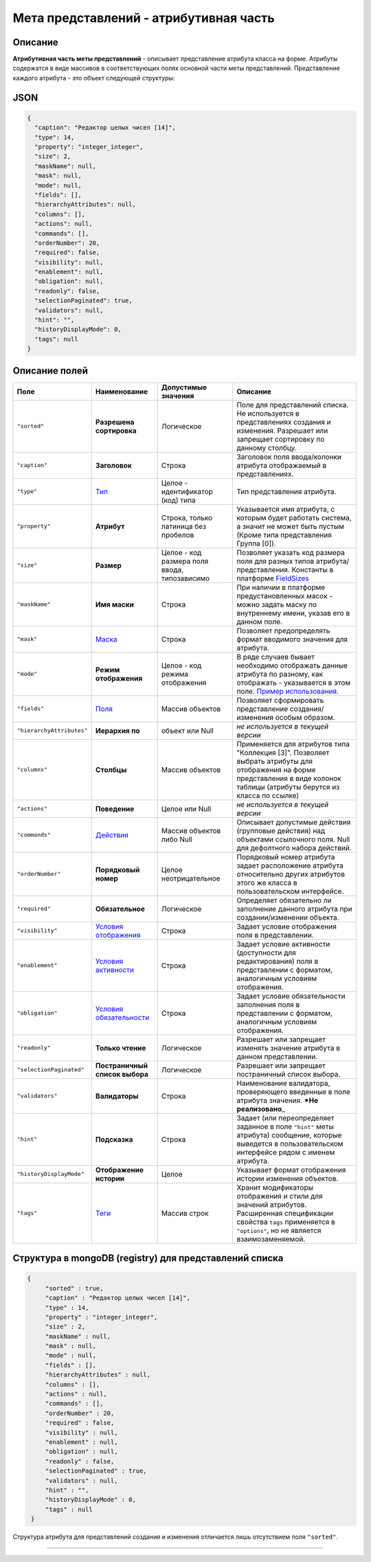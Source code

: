 

Мета представлений - атрибутивная часть
=======================================

Описание
--------

**Атрибутивная часть меты представлений** - описывает представление атрибута класса на форме. Атрибуты содержатся в виде массивов в соответствующих полях основной части меты представлений. Представление каждого атрибута - это объект следующей структуры:

JSON
----

.. code-block::

       {
         "caption": "Редактор целых чисел [14]",
         "type": 14,
         "property": "integer_integer",
         "size": 2,
         "maskName": null,
         "mask": null,
         "mode": null,
         "fields": [],
         "hierarchyAttributes": null,
         "columns": [],
         "actions": null,
         "commands": [],
         "orderNumber": 20,
         "required": false,
         "visibility": null,
         "enablement": null,
         "obligation": null,
         "readonly": false,
         "selectionPaginated": true,
         "validators": null,
         "hint": "",
         "historyDisplayMode": 0,
         "tags": null
       }

Описание полей
--------------

.. list-table::
   :header-rows: 1

   * - Поле
     - Наименование
     - Допустимые значения
     - Описание
   * - ``"sorted"``
     - **Разрешена сортировка**
     - Логическое
     - Поле для представлений списка. Не используется в представлениях создания и изменения. Разрешает или запрещает сортировку по данному столбцу.
   * - ``"caption"``
     - **Заголовок**
     - Строка
     - Заголовок поля ввода/колонки атрибута отображаемый в представлениях.
   * - ``"type"``
     - `\ Тип <meta_view_attribute/view_types.rst>`_
     - Целое - идентификатор (код) типа
     - Тип представления атрибута.
   * - ``"property"``
     - **Атрибут**
     - Строка, только латиница без пробелов
     - Указывается имя атрибута, с которым будет работать система, а значит не может быть пустым (Кроме типа представления Группа [0]).
   * - ``"size"``
     - **Размер**
     - Целое - код размера поля ввода, типозависимо
     - Позволяет указать код размера поля для разных типов атрибута/представления. Константы в платформе `FieldSizes <meta_view_attribute/field_sizes.rst>`_
   * - ``"maskName"``
     - **Имя маски**
     - Строка
     - При наличии в платформе предустановленных масок - можно задать маску по внутреннему имени, указав его в данном поле.
   * - ``"mask"``
     - `\ Маска <meta_view_attribute/mask.rst>`_
     - Строка
     - Позволяет предопределять формат вводимого значения для атрибута.
   * - ``"mode"``
     - **Режим отображения**
     - Целое - код режима отображения
     - В ряде случаев бывает необходимо отображать данные атрибута по разному, как отображать - указывается в этом поле. `Пример использования </3_development/metadata_structure/meta_class/property_types/type_geodata100.rst>`_.
   * - ``"fields"``
     - `\ Поля <meta_view_attribute/fields.rst>`_
     - Массив объектов
     - Позволяет сформировать представление создания/изменения особым образом.
   * - ``"hierarchyAttributes"``
     - **Иерархия по**
     - объект или Null
     - *не используется в текущей версии*
   * - ``"columns"``
     - **Столбцы**
     - Массив объектов
     - Применяется для атрибутов типа "Коллекция [3]". Позволяет выбрать атрибуты для отображения на форме представления в виде колонок таблицы (атрибуты берутся из класса по ссылке)
   * - ``"actions"``
     - **Поведение**
     - Целое или Null
     - *не используется в текущей версии*
   * - ``"commands"``
     - `\ Действия <commands.md>`_
     - Массив объектов либо Null
     - Описывает допустимые действия (групповые действия) над объектами ссылочного поля. Null для дефолтного набора действий.
   * - ``"orderNumber"``
     - **Порядковый номер**
     - Целое неотрицательное
     - Порядковый номер атрибута задает расположение атрибута относительно других атрибутов этого же класса в пользовательском интерфейсе.
   * - ``"required"``
     - **Обязательное**
     - Логическое
     - Определяет обязательно ли заполнение данного атрибута при создании/изменении объекта.
   * - ``"visibility"``
     - `\ Условия отображения <visibility.md>`_
     - Строка
     - Задает условие отображения поля в представлении.
   * - ``"enablement"``
     - `\ Условия активности <enablement.md>`_
     - Строка
     - Задает условие активности (доступности для редактирования) поля в представлении с форматом, аналогичным условиям отображения.
   * - ``"obligation"``
     - `\ Условия обязательности <obligation.md>`_
     - Строка
     - Задает условие обязательности заполнения поля в представлении с форматом, аналогичным условиям отображения.
   * - ``"readonly"``
     - **Только чтение**
     - Логическое
     - Разрешает или запрещает изменять значение атрибута в данном представлении.
   * - ``"selectionPaginated"``
     - **Постраничный список выбора**
     - Логическое
     - Разрешает или запрещает постраничный список выбора.
   * - ``"validators"``
     - **Валидаторы**
     - Строка
     - Наименование валидатора, проверяющего введенные в поле атрибута значения.  ***Не реализовано**\ _
   * - ``"hint"``
     - **Подсказка**
     - Строка
     - Задает (или переопределяет заданное в поле ``"hint"`` меты атрибута) сообщение, которые выведется в пользовательском интерфейсе рядом с именем атрибута.
   * - ``"historyDisplayMode"``
     - **Отображение истории**
     - Целое
     - Указывает формат отображения истории изменения объектов.
   * - ``"tags"``
     - `\ Теги <tags.md>`_
     - Массив строк
     - Хранит модификаторы отображения и стили для значений атрибутов. Расширенная спецификации свойства ``tags`` применяется в ``"options"``\ , но не является взаимозаменяемой.


Структура в mongoDB (registry) для представлений списка
-------------------------------------------------------

.. code-block::

          {
               "sorted" : true,
               "caption" : "Редактор целых чисел [14]",
               "type" : 14,
               "property" : "integer_integer",
               "size" : 2,
               "maskName" : null,
               "mask" : null,
               "mode" : null,
               "fields" : [],
               "hierarchyAttributes" : null,
               "columns" : [],
               "actions" : null,
               "commands" : [],
               "orderNumber" : 20,
               "required" : false,
               "visibility" : null,
               "enablement" : null,
               "obligation" : null,
               "readonly" : false,
               "selectionPaginated" : true,
               "validators" : null,
               "hint" : "",
               "historyDisplayMode" : 0,
               "tags" : null
           }

Структура атрибута для представлений создания и изменения отличается лишь отсутствием поля ``"sorted"``.



----

